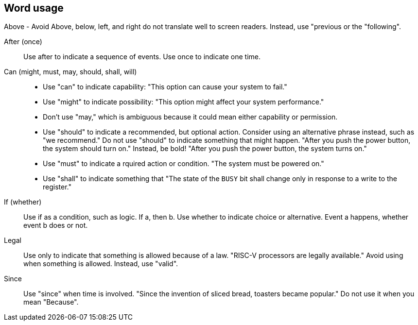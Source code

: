 == Word usage


Above - Avoid
Above, below, left, and right do not translate well to screen readers. Instead, use "previous or the "following". 

After (once):: Use after to indicate a sequence of events. Use once to indicate one time.

Can (might, must, may, should, shall, will):: 
- Use "can" to indicate capability: "This option can cause your system to fail." 
- Use "might" to indicate possibility: "This option might affect your system performance."
- Don't use "may," which is ambiguous because it could mean either capability or permission.
- Use "should" to indicate a recommended, but optional action. Consider using an alternative phrase instead, such as "we recommend." Do not use "should" to indicate something that might happen. "After you push the power button, the system should turn on." Instead, be bold! "After you push the power button, the system turns on."
- Use "must" to indicate a rquired action or condition. "The system must be powered on."
- Use "shall" to indicate something that "The state of the `BUSY` bit shall change only in response to a write to the register."

If (whether):: Use if as a condition, such as logic. If a, then b.
Use whether to indicate choice or alternative. Event a happens, whether event b does or not.

Legal:: Use only to indicate that something is allowed because of a law. "RISC-V processors are legally available." Avoid using when something is allowed. Instead, use "valid". 

Since:: Use "since" when time is involved. "Since the invention of sliced bread, toasters became popular." Do not use it when you mean "Because".
